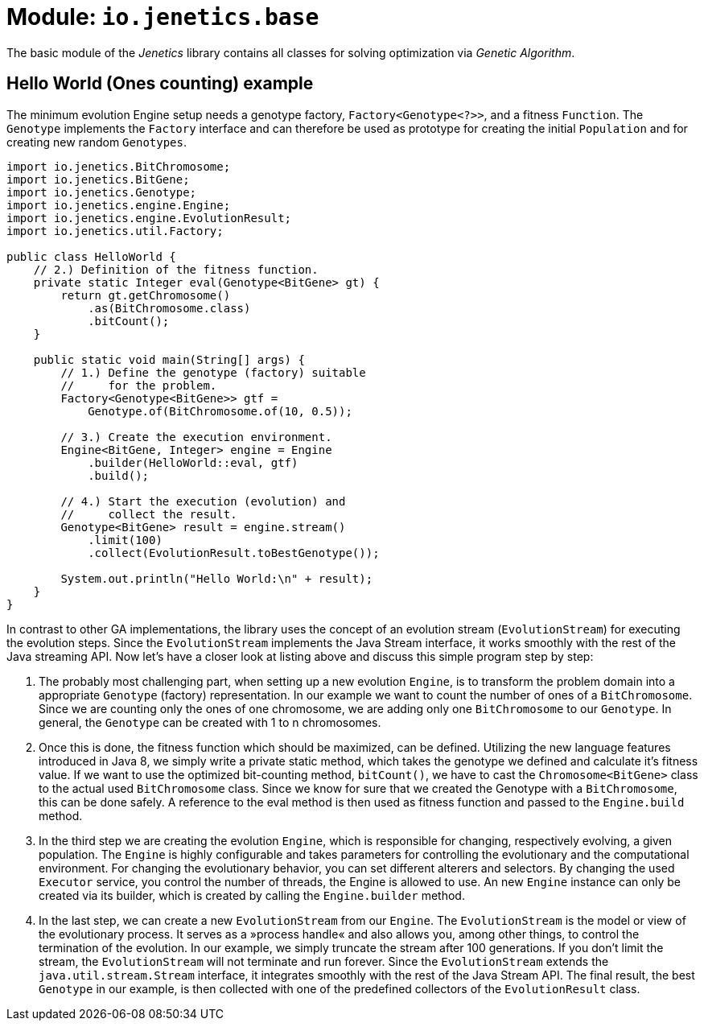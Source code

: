 = Module: `io.jenetics.base`

The basic module of the _Jenetics_ library contains all classes for solving optimization via _Genetic Algorithm_.

== Hello World (Ones counting) example

The minimum evolution Engine setup needs a genotype factory, `Factory<Genotype<?>>`, and a fitness `Function`. The `Genotype` implements the `Factory` interface and can therefore be used as prototype for creating the initial `Population` and for creating new random `Genotypes`.

```java
import io.jenetics.BitChromosome;
import io.jenetics.BitGene;
import io.jenetics.Genotype;
import io.jenetics.engine.Engine;
import io.jenetics.engine.EvolutionResult;
import io.jenetics.util.Factory;

public class HelloWorld {
    // 2.) Definition of the fitness function.
    private static Integer eval(Genotype<BitGene> gt) {
        return gt.getChromosome()
            .as(BitChromosome.class)
            .bitCount();
    }

    public static void main(String[] args) {
        // 1.) Define the genotype (factory) suitable
        //     for the problem.
        Factory<Genotype<BitGene>> gtf =
            Genotype.of(BitChromosome.of(10, 0.5));

        // 3.) Create the execution environment.
        Engine<BitGene, Integer> engine = Engine
            .builder(HelloWorld::eval, gtf)
            .build();

        // 4.) Start the execution (evolution) and
        //     collect the result.
        Genotype<BitGene> result = engine.stream()
            .limit(100)
            .collect(EvolutionResult.toBestGenotype());

        System.out.println("Hello World:\n" + result);
    }
}
```

In contrast to other GA implementations, the library uses the concept of an evolution stream (`EvolutionStream`) for executing the evolution steps. Since the `EvolutionStream` implements the Java Stream interface, it works smoothly with the rest of the Java streaming API. Now let's have a closer look at listing above and discuss this simple program step by step:

1. The probably most challenging part, when setting up a new evolution `Engine`, is to transform the problem domain into a appropriate `Genotype` (factory) representation. In our example we want to count the number of ones of a `BitChromosome`. Since we are counting only the ones of one chromosome, we are adding only one `BitChromosome` to our `Genotype`. In general, the `Genotype` can be created with 1 to n chromosomes.

1. Once this is done, the fitness function which should be maximized, can be defined. Utilizing the new language features introduced in Java 8, we simply write a private static method, which takes the genotype we defined and calculate it's fitness value. If we want to use the optimized bit-counting method, `bitCount()`, we have to cast the `Chromosome<BitGene>` class to the actual used `BitChromosome` class. Since we know for sure that we created the Genotype with a `BitChromosome`, this can be done safely. A reference to the eval method is then used as fitness function and passed to the `Engine.build` method.

1. In the third step we are creating the evolution `Engine`, which is responsible for changing, respectively evolving, a given population. The `Engine` is highly configurable and takes parameters for controlling the evolutionary and the computational environment. For changing the evolutionary behavior, you can set different alterers and selectors. By changing the used `Executor` service, you control the number of threads, the Engine is allowed to use. An new `Engine` instance can only be created via its builder, which is created by calling the `Engine.builder` method.

1. In the last step, we can create a new `EvolutionStream` from our `Engine`. The `EvolutionStream` is the model or view of the evolutionary process. It serves as a »process handle« and also allows you, among other things, to control the termination of the evolution. In our example, we simply truncate the stream after 100 generations. If you don't limit the stream, the `EvolutionStream` will not terminate and run forever. Since the `EvolutionStream` extends the `java.util.stream.Stream` interface, it integrates smoothly with the rest of the Java Stream API. The final result, the best `Genotype` in our example, is then collected with one of the predefined collectors of the `EvolutionResult` class.
